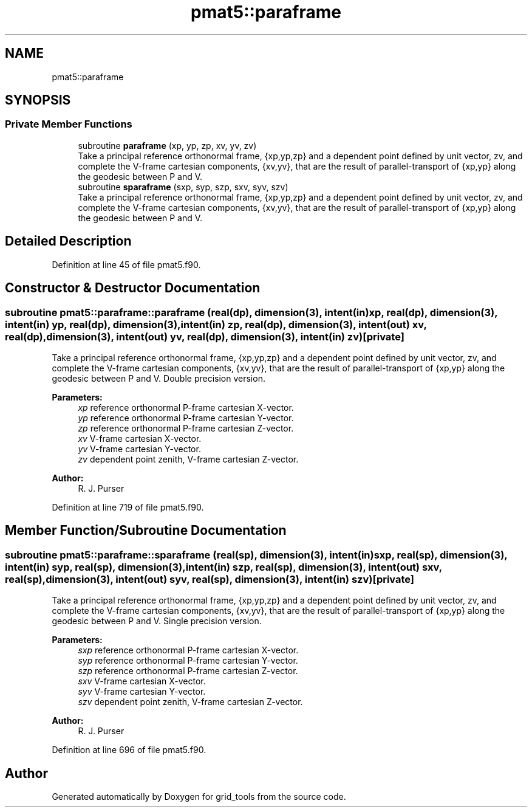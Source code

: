 .TH "pmat5::paraframe" 3 "Mon May 13 2024" "Version 1.13.0" "grid_tools" \" -*- nroff -*-
.ad l
.nh
.SH NAME
pmat5::paraframe
.SH SYNOPSIS
.br
.PP
.SS "Private Member Functions"

.in +1c
.ti -1c
.RI "subroutine \fBparaframe\fP (xp, yp, zp, xv, yv, zv)"
.br
.RI "Take a principal reference orthonormal frame, {xp,yp,zp} and a dependent point defined by unit vector, zv, and complete the V-frame cartesian components, {xv,yv}, that are the result of parallel-transport of {xp,yp} along the geodesic between P and V\&. "
.ti -1c
.RI "subroutine \fBsparaframe\fP (sxp, syp, szp, sxv, syv, szv)"
.br
.RI "Take a principal reference orthonormal frame, {xp,yp,zp} and a dependent point defined by unit vector, zv, and complete the V-frame cartesian components, {xv,yv}, that are the result of parallel-transport of {xp,yp} along the geodesic between P and V\&. "
.in -1c
.SH "Detailed Description"
.PP 
Definition at line 45 of file pmat5\&.f90\&.
.SH "Constructor & Destructor Documentation"
.PP 
.SS "subroutine pmat5::paraframe::paraframe (real(dp), dimension(3), intent(in) xp, real(dp), dimension(3), intent(in) yp, real(dp), dimension(3), intent(in) zp, real(dp), dimension(3), intent(out) xv, real(dp), dimension(3), intent(out) yv, real(dp), dimension(3), intent(in) zv)\fC [private]\fP"

.PP
Take a principal reference orthonormal frame, {xp,yp,zp} and a dependent point defined by unit vector, zv, and complete the V-frame cartesian components, {xv,yv}, that are the result of parallel-transport of {xp,yp} along the geodesic between P and V\&. Double precision version\&.
.PP
\fBParameters:\fP
.RS 4
\fIxp\fP reference orthonormal P-frame cartesian X-vector\&. 
.br
\fIyp\fP reference orthonormal P-frame cartesian Y-vector\&. 
.br
\fIzp\fP reference orthonormal P-frame cartesian Z-vector\&. 
.br
\fIxv\fP V-frame cartesian X-vector\&. 
.br
\fIyv\fP V-frame cartesian Y-vector\&. 
.br
\fIzv\fP dependent point zenith, V-frame cartesian Z-vector\&. 
.RE
.PP
\fBAuthor:\fP
.RS 4
R\&. J\&. Purser 
.RE
.PP

.PP
Definition at line 719 of file pmat5\&.f90\&.
.SH "Member Function/Subroutine Documentation"
.PP 
.SS "subroutine pmat5::paraframe::sparaframe (real(sp), dimension(3), intent(in) sxp, real(sp), dimension(3), intent(in) syp, real(sp), dimension(3), intent(in) szp, real(sp), dimension(3), intent(out) sxv, real(sp), dimension(3), intent(out) syv, real(sp), dimension(3), intent(in) szv)\fC [private]\fP"

.PP
Take a principal reference orthonormal frame, {xp,yp,zp} and a dependent point defined by unit vector, zv, and complete the V-frame cartesian components, {xv,yv}, that are the result of parallel-transport of {xp,yp} along the geodesic between P and V\&. Single precision version\&.
.PP
\fBParameters:\fP
.RS 4
\fIsxp\fP reference orthonormal P-frame cartesian X-vector\&. 
.br
\fIsyp\fP reference orthonormal P-frame cartesian Y-vector\&. 
.br
\fIszp\fP reference orthonormal P-frame cartesian Z-vector\&. 
.br
\fIsxv\fP V-frame cartesian X-vector\&. 
.br
\fIsyv\fP V-frame cartesian Y-vector\&. 
.br
\fIszv\fP dependent point zenith, V-frame cartesian Z-vector\&. 
.RE
.PP
\fBAuthor:\fP
.RS 4
R\&. J\&. Purser 
.RE
.PP

.PP
Definition at line 696 of file pmat5\&.f90\&.

.SH "Author"
.PP 
Generated automatically by Doxygen for grid_tools from the source code\&.
